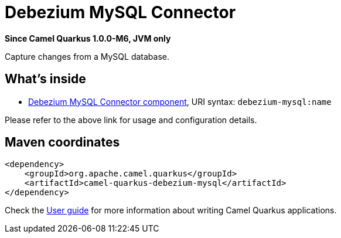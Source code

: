 // Do not edit directly!
// This file was generated by camel-quarkus-package-maven-plugin:update-extension-doc-page

[[debezium-mysql]]
= Debezium MySQL Connector

*Since Camel Quarkus 1.0.0-M6, JVM only*

Capture changes from a MySQL database.

== What's inside

* https://camel.apache.org/components/latest/debezium-mysql-component.html[Debezium MySQL Connector component], URI syntax: `debezium-mysql:name`

Please refer to the above link for usage and configuration details.

== Maven coordinates

[source,xml]
----
<dependency>
    <groupId>org.apache.camel.quarkus</groupId>
    <artifactId>camel-quarkus-debezium-mysql</artifactId>
</dependency>
----

Check the xref:user-guide.adoc[User guide] for more information about writing Camel Quarkus applications.
